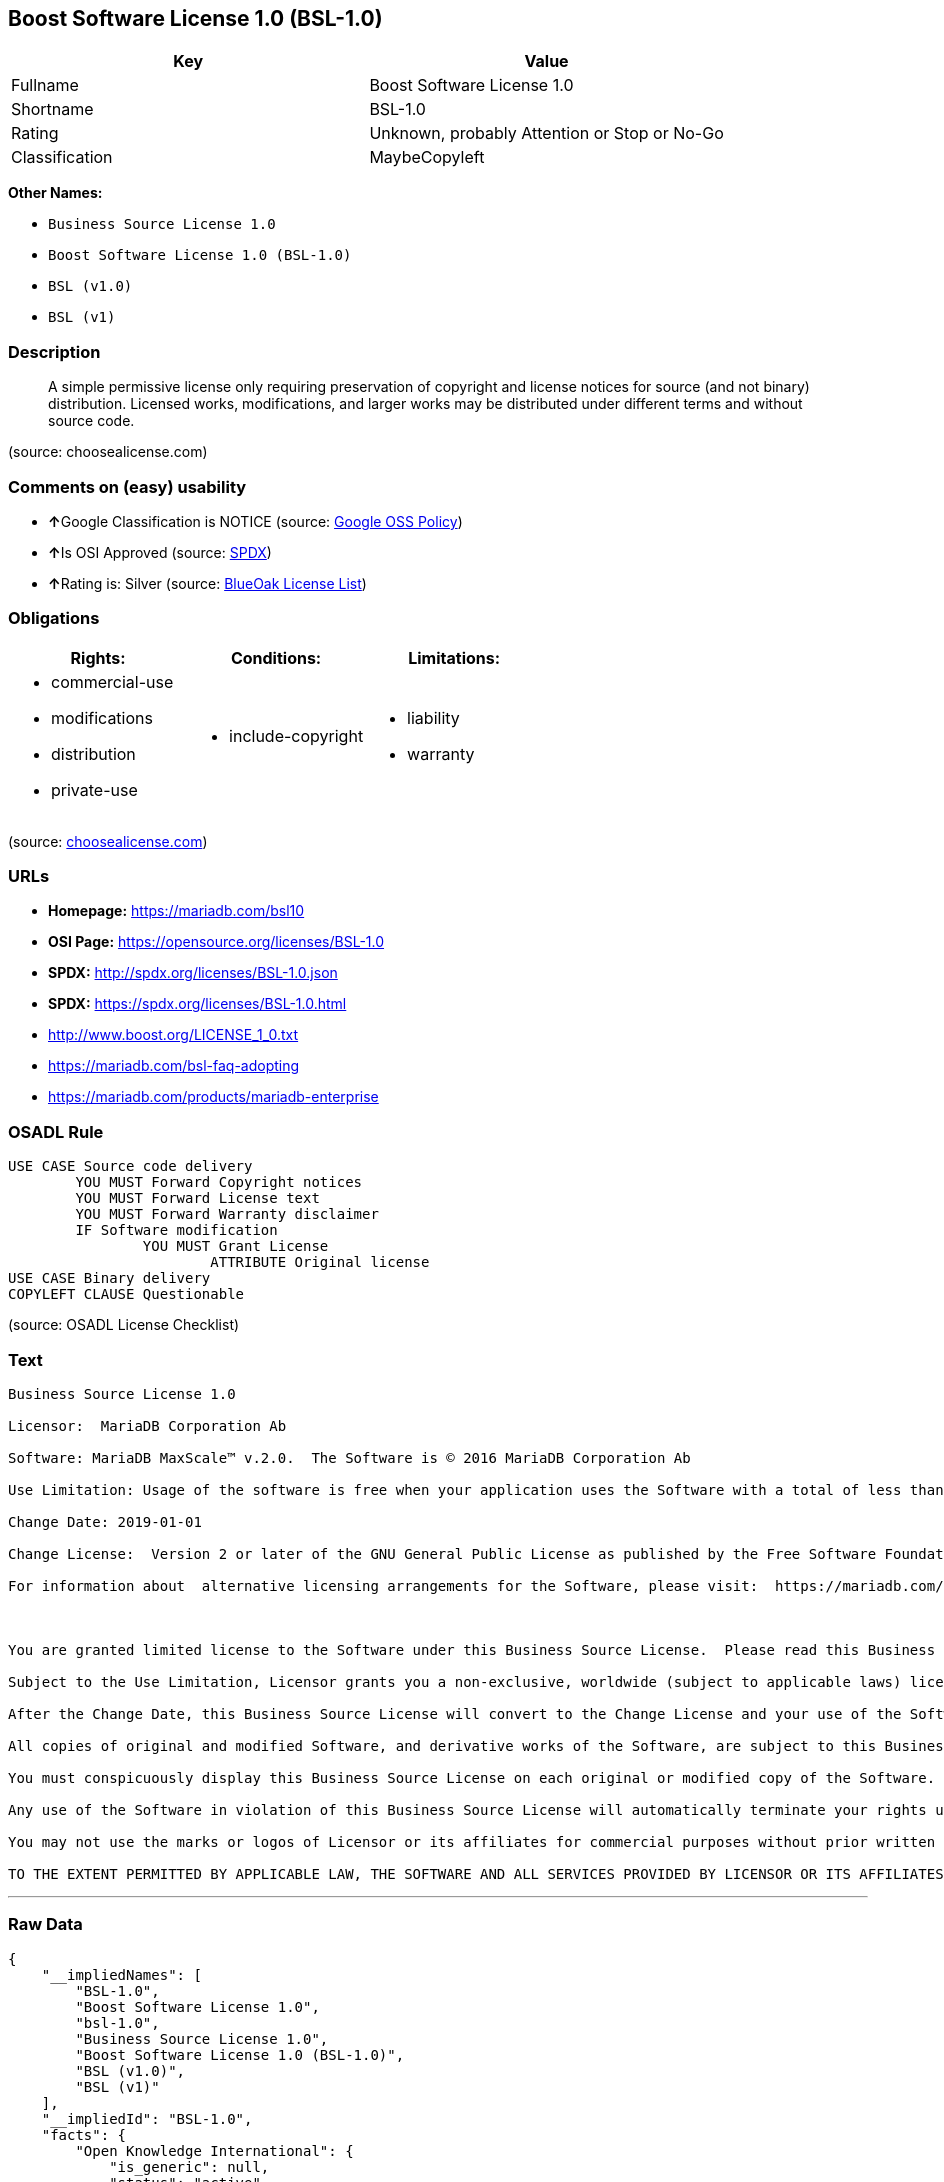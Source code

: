 == Boost Software License 1.0 (BSL-1.0)

[cols=",",options="header",]
|====================================================
|Key |Value
|Fullname |Boost Software License 1.0
|Shortname |BSL-1.0
|Rating |Unknown, probably Attention or Stop or No-Go
|Classification |MaybeCopyleft
|====================================================

*Other Names:*

* `Business Source License 1.0`
* `Boost Software License 1.0 (BSL-1.0)`
* `BSL (v1.0)`
* `BSL (v1)`

=== Description

____________________________________________________________________________________________________________________________________________________________________________________________________________________________________________________
A simple permissive license only requiring preservation of copyright and
license notices for source (and not binary) distribution. Licensed
works, modifications, and larger works may be distributed under
different terms and without source code.
____________________________________________________________________________________________________________________________________________________________________________________________________________________________________________________

(source: choosealicense.com)

=== Comments on (easy) usability

* **↑**Google Classification is NOTICE (source:
https://opensource.google.com/docs/thirdparty/licenses/[Google OSS
Policy])
* **↑**Is OSI Approved (source:
https://spdx.org/licenses/BSL-1.0.html[SPDX])
* **↑**Rating is: Silver (source:
https://blueoakcouncil.org/list[BlueOak License List])

=== Obligations

[cols=",,",options="header",]
|==================================
|Rights: |Conditions: |Limitations:
a|
* commercial-use
* modifications
* distribution
* private-use

a|
* include-copyright

a|
* liability
* warranty

|==================================

(source:
https://github.com/github/choosealicense.com/blob/gh-pages/_licenses/bsl-1.0.txt[choosealicense.com])

=== URLs

* *Homepage:* https://mariadb.com/bsl10
* *OSI Page:* https://opensource.org/licenses/BSL-1.0
* *SPDX:* http://spdx.org/licenses/BSL-1.0.json
* *SPDX:* https://spdx.org/licenses/BSL-1.0.html
* http://www.boost.org/LICENSE_1_0.txt
* https://mariadb.com/bsl-faq-adopting
* https://mariadb.com/products/mariadb-enterprise

=== OSADL Rule

....
USE CASE Source code delivery
	YOU MUST Forward Copyright notices
	YOU MUST Forward License text
	YOU MUST Forward Warranty disclaimer
	IF Software modification
		YOU MUST Grant License
			ATTRIBUTE Original license
USE CASE Binary delivery
COPYLEFT CLAUSE Questionable
....

(source: OSADL License Checklist)

=== Text

....
Business Source License 1.0

Licensor:  MariaDB Corporation Ab

Software: MariaDB MaxScale™ v.2.0.  The Software is © 2016 MariaDB Corporation Ab

Use Limitation: Usage of the software is free when your application uses the Software with a total of less than three database server instances for production purposes.

Change Date: 2019-01-01

Change License:  Version 2 or later of the GNU General Public License as published by the Free Software Foundation.

For information about  alternative licensing arrangements for the Software, please visit:  https://mariadb.com/products/mariadb-enterprise

 

You are granted limited license to the Software under this Business Source License.  Please read this Business Source License carefully, particularly the Use Limitation set forth above.  

Subject to the Use Limitation, Licensor grants you a non-exclusive, worldwide (subject to applicable laws) license to copy, modify, display, use, create derivative works, and redistribute the Software until the Change Date. If your use of the Software exceeds, or will exceed, the foregoing limitations you MUST obtain alternative licensing terms for the Software directly from Licensor, its affiliated entities, or authorized resellers.  For the avoidance of doubt, prior to the Change Date, there is no Use Limitations for non-production purposes.

After the Change Date, this Business Source License will convert to the Change License and your use of the Software, including modified versions of the Software, will be governed by such Change License.

All copies of original and modified Software, and derivative works of the Software, are subject to this Business Source License.   This Business Source License applies separately for each version of the Software and the Change Date will vary for each version of the Software released by Licensor.

You must conspicuously display this Business Source License on each original or modified copy of the Software. If you receive the Software in original or modified form from a third party, the restrictions set forth in this Business Source License apply to your use of such Software.

Any use of the Software in violation of this Business Source License will automatically terminate your rights under this Business Source License for the current and all future versions of the Software.

You may not use the marks or logos of Licensor or its affiliates for commercial purposes without prior written consent from Licensor.

TO THE EXTENT PERMITTED BY APPLICABLE LAW, THE SOFTWARE AND ALL SERVICES PROVIDED BY LICENSOR OR ITS AFFILIATES UNDER OR IN CONNECTION WITH WITH THIS BUSINESS SOURCE LICENSE ARE PROVIDED ON AN "AS IS" AND "AS AVAILABLE" BASIS. YOU EXPRESSLY WAIVE ALL WARRANTIES, EXPRESS OR IMPLIED, INCLUDING (WITHOUT LIMITATION) WARRANTIES OF MERCHANTABILITY, FITNESS FOR A PARTICULAR PURPOSE, NON-INFRINGEMENT, TITLE, SYSTEM INTEGRATION, AND ACCURACY OF INFORMATIONAL CONTENT.
....

'''''

=== Raw Data

....
{
    "__impliedNames": [
        "BSL-1.0",
        "Boost Software License 1.0",
        "bsl-1.0",
        "Business Source License 1.0",
        "Boost Software License 1.0 (BSL-1.0)",
        "BSL (v1.0)",
        "BSL (v1)"
    ],
    "__impliedId": "BSL-1.0",
    "facts": {
        "Open Knowledge International": {
            "is_generic": null,
            "status": "active",
            "domain_software": true,
            "url": "https://opensource.org/licenses/BSL-1.0",
            "maintainer": "",
            "od_conformance": "not reviewed",
            "_sourceURL": "https://github.com/okfn/licenses/blob/master/licenses.csv",
            "domain_data": false,
            "osd_conformance": "approved",
            "id": "BSL-1.0",
            "title": "Boost Software License 1.0",
            "_implications": {
                "__impliedNames": [
                    "BSL-1.0",
                    "Boost Software License 1.0"
                ],
                "__impliedId": "BSL-1.0",
                "__impliedURLs": [
                    [
                        null,
                        "https://opensource.org/licenses/BSL-1.0"
                    ]
                ]
            },
            "domain_content": false
        },
        "LicenseName": {
            "implications": {
                "__impliedNames": [
                    "BSL-1.0",
                    "BSL-1.0",
                    "Boost Software License 1.0",
                    "bsl-1.0",
                    "Business Source License 1.0",
                    "Boost Software License 1.0 (BSL-1.0)",
                    "BSL (v1.0)",
                    "BSL (v1)"
                ],
                "__impliedId": "BSL-1.0"
            },
            "shortname": "BSL-1.0",
            "otherNames": [
                "BSL-1.0",
                "Boost Software License 1.0",
                "bsl-1.0",
                "Business Source License 1.0",
                "Boost Software License 1.0 (BSL-1.0)",
                "BSL (v1.0)",
                "BSL (v1)"
            ]
        },
        "SPDX": {
            "isSPDXLicenseDeprecated": false,
            "spdxFullName": "Boost Software License 1.0",
            "spdxDetailsURL": "http://spdx.org/licenses/BSL-1.0.json",
            "_sourceURL": "https://spdx.org/licenses/BSL-1.0.html",
            "spdxLicIsOSIApproved": true,
            "spdxSeeAlso": [
                "http://www.boost.org/LICENSE_1_0.txt",
                "https://opensource.org/licenses/BSL-1.0"
            ],
            "_implications": {
                "__impliedNames": [
                    "BSL-1.0",
                    "Boost Software License 1.0"
                ],
                "__impliedId": "BSL-1.0",
                "__impliedJudgement": [
                    [
                        "SPDX",
                        {
                            "tag": "PositiveJudgement",
                            "contents": "Is OSI Approved"
                        }
                    ]
                ],
                "__impliedURLs": [
                    [
                        "SPDX",
                        "http://spdx.org/licenses/BSL-1.0.json"
                    ],
                    [
                        null,
                        "http://www.boost.org/LICENSE_1_0.txt"
                    ],
                    [
                        null,
                        "https://opensource.org/licenses/BSL-1.0"
                    ]
                ]
            },
            "spdxLicenseId": "BSL-1.0"
        },
        "OSADL License Checklist": {
            "_sourceURL": "https://www.osadl.org/fileadmin/checklists/unreflicenses/BSL-1.0.txt",
            "spdxId": "BSL-1.0",
            "osadlRule": "USE CASE Source code delivery\r\n\tYOU MUST Forward Copyright notices\n\tYOU MUST Forward License text\n\tYOU MUST Forward Warranty disclaimer\n\tIF Software modification\n\t\tYOU MUST Grant License\n\t\t\tATTRIBUTE Original license\nUSE CASE Binary delivery\nCOPYLEFT CLAUSE Questionable\n",
            "_implications": {
                "__impliedNames": [
                    "BSL-1.0"
                ],
                "__impliedCopyleft": [
                    [
                        "OSADL License Checklist",
                        "MaybeCopyleft"
                    ]
                ],
                "__calculatedCopyleft": "MaybeCopyleft"
            }
        },
        "Scancode": {
            "otherUrls": [
                "https://mariadb.com/bsl-faq-adopting",
                "https://mariadb.com/products/mariadb-enterprise"
            ],
            "homepageUrl": "https://mariadb.com/bsl10",
            "shortName": "Business Source License 1.0",
            "textUrls": null,
            "text": "Business Source License 1.0\n\nLicensor:  MariaDB Corporation Ab\n\nSoftware: MariaDB MaxScaleÃ¢ÂÂ¢ v.2.0.  The Software is ÃÂ© 2016 MariaDB Corporation Ab\n\nUse Limitation: Usage of the software is free when your application uses the Software with a total of less than three database server instances for production purposes.\n\nChange Date: 2019-01-01\n\nChange License:  Version 2 or later of the GNU General Public License as published by the Free Software Foundation.\n\nFor information about  alternative licensing arrangements for the Software, please visit:  https://mariadb.com/products/mariadb-enterprise\n\n \n\nYou are granted limited license to the Software under this Business Source License.  Please read this Business Source License carefully, particularly the Use Limitation set forth above.  \n\nSubject to the Use Limitation, Licensor grants you a non-exclusive, worldwide (subject to applicable laws) license to copy, modify, display, use, create derivative works, and redistribute the Software until the Change Date. If your use of the Software exceeds, or will exceed, the foregoing limitations you MUST obtain alternative licensing terms for the Software directly from Licensor, its affiliated entities, or authorized resellers.  For the avoidance of doubt, prior to the Change Date, there is no Use Limitations for non-production purposes.\n\nAfter the Change Date, this Business Source License will convert to the Change License and your use of the Software, including modified versions of the Software, will be governed by such Change License.\n\nAll copies of original and modified Software, and derivative works of the Software, are subject to this Business Source License.   This Business Source License applies separately for each version of the Software and the Change Date will vary for each version of the Software released by Licensor.\n\nYou must conspicuously display this Business Source License on each original or modified copy of the Software. If you receive the Software in original or modified form from a third party, the restrictions set forth in this Business Source License apply to your use of such Software.\n\nAny use of the Software in violation of this Business Source License will automatically terminate your rights under this Business Source License for the current and all future versions of the Software.\n\nYou may not use the marks or logos of Licensor or its affiliates for commercial purposes without prior written consent from Licensor.\n\nTO THE EXTENT PERMITTED BY APPLICABLE LAW, THE SOFTWARE AND ALL SERVICES PROVIDED BY LICENSOR OR ITS AFFILIATES UNDER OR IN CONNECTION WITH WITH THIS BUSINESS SOURCE LICENSE ARE PROVIDED ON AN \"AS IS\" AND \"AS AVAILABLE\" BASIS. YOU EXPRESSLY WAIVE ALL WARRANTIES, EXPRESS OR IMPLIED, INCLUDING (WITHOUT LIMITATION) WARRANTIES OF MERCHANTABILITY, FITNESS FOR A PARTICULAR PURPOSE, NON-INFRINGEMENT, TITLE, SYSTEM INTEGRATION, AND ACCURACY OF INFORMATIONAL CONTENT.",
            "category": "Free Restricted",
            "osiUrl": null,
            "owner": "MariaDB",
            "_sourceURL": "https://github.com/nexB/scancode-toolkit/blob/develop/src/licensedcode/data/licenses/bsl-1.0.yml",
            "key": "bsl-1.0",
            "name": "Business Source License 1.0",
            "spdxId": null,
            "_implications": {
                "__impliedNames": [
                    "bsl-1.0",
                    "Business Source License 1.0"
                ],
                "__impliedText": "Business Source License 1.0\n\nLicensor:  MariaDB Corporation Ab\n\nSoftware: MariaDB MaxScaleâ¢ v.2.0.  The Software is Â© 2016 MariaDB Corporation Ab\n\nUse Limitation: Usage of the software is free when your application uses the Software with a total of less than three database server instances for production purposes.\n\nChange Date: 2019-01-01\n\nChange License:  Version 2 or later of the GNU General Public License as published by the Free Software Foundation.\n\nFor information about  alternative licensing arrangements for the Software, please visit:  https://mariadb.com/products/mariadb-enterprise\n\n \n\nYou are granted limited license to the Software under this Business Source License.  Please read this Business Source License carefully, particularly the Use Limitation set forth above.  \n\nSubject to the Use Limitation, Licensor grants you a non-exclusive, worldwide (subject to applicable laws) license to copy, modify, display, use, create derivative works, and redistribute the Software until the Change Date. If your use of the Software exceeds, or will exceed, the foregoing limitations you MUST obtain alternative licensing terms for the Software directly from Licensor, its affiliated entities, or authorized resellers.  For the avoidance of doubt, prior to the Change Date, there is no Use Limitations for non-production purposes.\n\nAfter the Change Date, this Business Source License will convert to the Change License and your use of the Software, including modified versions of the Software, will be governed by such Change License.\n\nAll copies of original and modified Software, and derivative works of the Software, are subject to this Business Source License.   This Business Source License applies separately for each version of the Software and the Change Date will vary for each version of the Software released by Licensor.\n\nYou must conspicuously display this Business Source License on each original or modified copy of the Software. If you receive the Software in original or modified form from a third party, the restrictions set forth in this Business Source License apply to your use of such Software.\n\nAny use of the Software in violation of this Business Source License will automatically terminate your rights under this Business Source License for the current and all future versions of the Software.\n\nYou may not use the marks or logos of Licensor or its affiliates for commercial purposes without prior written consent from Licensor.\n\nTO THE EXTENT PERMITTED BY APPLICABLE LAW, THE SOFTWARE AND ALL SERVICES PROVIDED BY LICENSOR OR ITS AFFILIATES UNDER OR IN CONNECTION WITH WITH THIS BUSINESS SOURCE LICENSE ARE PROVIDED ON AN \"AS IS\" AND \"AS AVAILABLE\" BASIS. YOU EXPRESSLY WAIVE ALL WARRANTIES, EXPRESS OR IMPLIED, INCLUDING (WITHOUT LIMITATION) WARRANTIES OF MERCHANTABILITY, FITNESS FOR A PARTICULAR PURPOSE, NON-INFRINGEMENT, TITLE, SYSTEM INTEGRATION, AND ACCURACY OF INFORMATIONAL CONTENT.",
                "__impliedURLs": [
                    [
                        "Homepage",
                        "https://mariadb.com/bsl10"
                    ],
                    [
                        null,
                        "https://mariadb.com/bsl-faq-adopting"
                    ],
                    [
                        null,
                        "https://mariadb.com/products/mariadb-enterprise"
                    ]
                ]
            }
        },
        "OpenChainPolicyTemplate": {
            "isSaaSDeemed": "no",
            "licenseType": "permissive",
            "freedomOrDeath": "no",
            "typeCopyleft": "no",
            "_sourceURL": "https://github.com/OpenChain-Project/curriculum/raw/ddf1e879341adbd9b297cd67c5d5c16b2076540b/policy-template/Open%20Source%20Policy%20Template%20for%20OpenChain%20Specification%201.2.ods",
            "name": "Boost Software License",
            "commercialUse": true,
            "spdxId": "BSL-1.0",
            "_implications": {
                "__impliedNames": [
                    "BSL-1.0"
                ]
            }
        },
        "Override": {
            "oNonCommecrial": null,
            "implications": {
                "__impliedNames": [
                    "BSL-1.0",
                    "BSL (v1.0)"
                ],
                "__impliedId": "BSL-1.0"
            },
            "oName": "BSL-1.0",
            "oOtherLicenseIds": [
                "BSL (v1.0)"
            ],
            "oCompatibiliets": null,
            "oDescription": null,
            "oJudgement": null,
            "oRatingState": null
        },
        "BlueOak License List": {
            "BlueOakRating": "Silver",
            "url": "https://spdx.org/licenses/BSL-1.0.html",
            "isPermissive": true,
            "_sourceURL": "https://blueoakcouncil.org/list",
            "name": "Boost Software License 1.0",
            "id": "BSL-1.0",
            "_implications": {
                "__impliedNames": [
                    "BSL-1.0"
                ],
                "__impliedJudgement": [
                    [
                        "BlueOak License List",
                        {
                            "tag": "PositiveJudgement",
                            "contents": "Rating is: Silver"
                        }
                    ]
                ],
                "__impliedCopyleft": [
                    [
                        "BlueOak License List",
                        "NoCopyleft"
                    ]
                ],
                "__calculatedCopyleft": "NoCopyleft",
                "__impliedURLs": [
                    [
                        "SPDX",
                        "https://spdx.org/licenses/BSL-1.0.html"
                    ]
                ]
            }
        },
        "OpenSourceInitiative": {
            "text": [
                {
                    "url": "https://opensource.org/licenses/BSL-1.0",
                    "title": "HTML",
                    "media_type": "text/html"
                }
            ],
            "identifiers": [
                {
                    "identifier": "BSL-1.0",
                    "scheme": "SPDX"
                }
            ],
            "superseded_by": null,
            "_sourceURL": "https://opensource.org/licenses/",
            "name": "Boost Software License 1.0 (BSL-1.0)",
            "other_names": [],
            "keywords": [
                "osi-approved"
            ],
            "id": "BSL-1.0",
            "links": [
                {
                    "note": "OSI Page",
                    "url": "https://opensource.org/licenses/BSL-1.0"
                }
            ],
            "_implications": {
                "__impliedNames": [
                    "BSL-1.0",
                    "Boost Software License 1.0 (BSL-1.0)",
                    "BSL-1.0"
                ],
                "__impliedURLs": [
                    [
                        "OSI Page",
                        "https://opensource.org/licenses/BSL-1.0"
                    ]
                ]
            }
        },
        "Wikipedia": {
            "Linking": {
                "value": "Permissive",
                "description": "linking of the licensed code with code licensed under a different license (e.g. when the code is provided as a library)"
            },
            "Publication date": "17.08.03",
            "_sourceURL": "https://en.wikipedia.org/wiki/Comparison_of_free_and_open-source_software_licenses",
            "Koordinaten": {
                "name": "Boost Software License",
                "version": "1.0",
                "spdxId": "BSL-1.0"
            },
            "_implications": {
                "__impliedNames": [
                    "BSL-1.0",
                    "Boost Software License 1.0"
                ]
            },
            "Modification": {
                "value": "Permissive",
                "description": "modification of the code by a licensee"
            }
        },
        "finos-osr/OSLC-handbook": {
            "terms": [
                {
                    "termUseCases": [
                        "US",
                        "MS"
                    ],
                    "termSeeAlso": null,
                    "termDescription": "Provide copy of license",
                    "termComplianceNotes": "For distributions âof machine-executable object code generated by a source language processorâ (i.e., UB and MB use cases), these requirements need not be met. However, you might consider the need to identify the presence of software under BSL-1.0 for other reasons, especially if you have an agreement that wraps around this code/license.",
                    "termType": "condition"
                }
            ],
            "_sourceURL": "https://github.com/finos-osr/OSLC-handbook/blob/master/src/BSL-1.0.yaml",
            "name": "Boost Software License 1.0",
            "nameFromFilename": "BSL-1.0",
            "notes": null,
            "_implications": {
                "__impliedNames": [
                    "Boost Software License 1.0",
                    "BSL-1.0"
                ]
            },
            "licenseId": [
                "BSL-1.0"
            ]
        },
        "choosealicense.com": {
            "limitations": [
                "liability",
                "warranty"
            ],
            "_sourceURL": "https://github.com/github/choosealicense.com/blob/gh-pages/_licenses/bsl-1.0.txt",
            "content": "---\ntitle: Boost Software License 1.0\nspdx-id: BSL-1.0\n\ndescription: A simple permissive license only requiring preservation of copyright and license notices for source (and not binary) distribution. Licensed works, modifications, and larger works may be distributed under different terms and without source code.\n\nhow: Create a text file (typically named LICENSE or LICENSE.txt) in the root of your source code and copy the text of the license into the file.\n\nnote: Boost recommends taking the additional step of adding a boilerplate notice to the top of each file. The boilerplate can be found at the [Boost Software License FAQ](https://www.boost.org/users/license.html#FAQ).\n\nusing:\n\npermissions:\n  - commercial-use\n  - modifications\n  - distribution\n  - private-use\n\nconditions:\n  - include-copyright\n\nlimitations:\n  - liability\n  - warranty\n\n---\n\nBoost Software License - Version 1.0 - August 17th, 2003\n\nPermission is hereby granted, free of charge, to any person or organization\nobtaining a copy of the software and accompanying documentation covered by\nthis license (the \"Software\") to use, reproduce, display, distribute,\nexecute, and transmit the Software, and to prepare derivative works of the\nSoftware, and to permit third-parties to whom the Software is furnished to\ndo so, all subject to the following:\n\nThe copyright notices in the Software and this entire statement, including\nthe above license grant, this restriction and the following disclaimer,\nmust be included in all copies of the Software, in whole or in part, and\nall derivative works of the Software, unless such copies or derivative\nworks are solely in the form of machine-executable object code generated by\na source language processor.\n\nTHE SOFTWARE IS PROVIDED \"AS IS\", WITHOUT WARRANTY OF ANY KIND, EXPRESS OR\nIMPLIED, INCLUDING BUT NOT LIMITED TO THE WARRANTIES OF MERCHANTABILITY,\nFITNESS FOR A PARTICULAR PURPOSE, TITLE AND NON-INFRINGEMENT. IN NO EVENT\nSHALL THE COPYRIGHT HOLDERS OR ANYONE DISTRIBUTING THE SOFTWARE BE LIABLE\nFOR ANY DAMAGES OR OTHER LIABILITY, WHETHER IN CONTRACT, TORT OR OTHERWISE,\nARISING FROM, OUT OF OR IN CONNECTION WITH THE SOFTWARE OR THE USE OR OTHER\nDEALINGS IN THE SOFTWARE.\n",
            "name": "bsl-1.0",
            "hidden": null,
            "spdxId": "BSL-1.0",
            "conditions": [
                "include-copyright"
            ],
            "permissions": [
                "commercial-use",
                "modifications",
                "distribution",
                "private-use"
            ],
            "featured": null,
            "nickname": null,
            "how": "Create a text file (typically named LICENSE or LICENSE.txt) in the root of your source code and copy the text of the license into the file.",
            "title": "Boost Software License 1.0",
            "_implications": {
                "__impliedNames": [
                    "bsl-1.0",
                    "BSL-1.0"
                ],
                "__obligations": {
                    "limitations": [
                        {
                            "tag": "ImpliedLimitation",
                            "contents": "liability"
                        },
                        {
                            "tag": "ImpliedLimitation",
                            "contents": "warranty"
                        }
                    ],
                    "rights": [
                        {
                            "tag": "ImpliedRight",
                            "contents": "commercial-use"
                        },
                        {
                            "tag": "ImpliedRight",
                            "contents": "modifications"
                        },
                        {
                            "tag": "ImpliedRight",
                            "contents": "distribution"
                        },
                        {
                            "tag": "ImpliedRight",
                            "contents": "private-use"
                        }
                    ],
                    "conditions": [
                        {
                            "tag": "ImpliedCondition",
                            "contents": "include-copyright"
                        }
                    ]
                }
            },
            "description": "A simple permissive license only requiring preservation of copyright and license notices for source (and not binary) distribution. Licensed works, modifications, and larger works may be distributed under different terms and without source code."
        },
        "Google OSS Policy": {
            "rating": "NOTICE",
            "_sourceURL": "https://opensource.google.com/docs/thirdparty/licenses/",
            "id": "BSL-1.0",
            "_implications": {
                "__impliedNames": [
                    "BSL-1.0"
                ],
                "__impliedJudgement": [
                    [
                        "Google OSS Policy",
                        {
                            "tag": "PositiveJudgement",
                            "contents": "Google Classification is NOTICE"
                        }
                    ]
                ],
                "__impliedCopyleft": [
                    [
                        "Google OSS Policy",
                        "NoCopyleft"
                    ]
                ],
                "__calculatedCopyleft": "NoCopyleft"
            }
        }
    },
    "__impliedJudgement": [
        [
            "BlueOak License List",
            {
                "tag": "PositiveJudgement",
                "contents": "Rating is: Silver"
            }
        ],
        [
            "Google OSS Policy",
            {
                "tag": "PositiveJudgement",
                "contents": "Google Classification is NOTICE"
            }
        ],
        [
            "SPDX",
            {
                "tag": "PositiveJudgement",
                "contents": "Is OSI Approved"
            }
        ]
    ],
    "__impliedCopyleft": [
        [
            "BlueOak License List",
            "NoCopyleft"
        ],
        [
            "Google OSS Policy",
            "NoCopyleft"
        ],
        [
            "OSADL License Checklist",
            "MaybeCopyleft"
        ]
    ],
    "__calculatedCopyleft": "MaybeCopyleft",
    "__obligations": {
        "limitations": [
            {
                "tag": "ImpliedLimitation",
                "contents": "liability"
            },
            {
                "tag": "ImpliedLimitation",
                "contents": "warranty"
            }
        ],
        "rights": [
            {
                "tag": "ImpliedRight",
                "contents": "commercial-use"
            },
            {
                "tag": "ImpliedRight",
                "contents": "modifications"
            },
            {
                "tag": "ImpliedRight",
                "contents": "distribution"
            },
            {
                "tag": "ImpliedRight",
                "contents": "private-use"
            }
        ],
        "conditions": [
            {
                "tag": "ImpliedCondition",
                "contents": "include-copyright"
            }
        ]
    },
    "__impliedText": "Business Source License 1.0\n\nLicensor:  MariaDB Corporation Ab\n\nSoftware: MariaDB MaxScaleâ¢ v.2.0.  The Software is Â© 2016 MariaDB Corporation Ab\n\nUse Limitation: Usage of the software is free when your application uses the Software with a total of less than three database server instances for production purposes.\n\nChange Date: 2019-01-01\n\nChange License:  Version 2 or later of the GNU General Public License as published by the Free Software Foundation.\n\nFor information about  alternative licensing arrangements for the Software, please visit:  https://mariadb.com/products/mariadb-enterprise\n\n \n\nYou are granted limited license to the Software under this Business Source License.  Please read this Business Source License carefully, particularly the Use Limitation set forth above.  \n\nSubject to the Use Limitation, Licensor grants you a non-exclusive, worldwide (subject to applicable laws) license to copy, modify, display, use, create derivative works, and redistribute the Software until the Change Date. If your use of the Software exceeds, or will exceed, the foregoing limitations you MUST obtain alternative licensing terms for the Software directly from Licensor, its affiliated entities, or authorized resellers.  For the avoidance of doubt, prior to the Change Date, there is no Use Limitations for non-production purposes.\n\nAfter the Change Date, this Business Source License will convert to the Change License and your use of the Software, including modified versions of the Software, will be governed by such Change License.\n\nAll copies of original and modified Software, and derivative works of the Software, are subject to this Business Source License.   This Business Source License applies separately for each version of the Software and the Change Date will vary for each version of the Software released by Licensor.\n\nYou must conspicuously display this Business Source License on each original or modified copy of the Software. If you receive the Software in original or modified form from a third party, the restrictions set forth in this Business Source License apply to your use of such Software.\n\nAny use of the Software in violation of this Business Source License will automatically terminate your rights under this Business Source License for the current and all future versions of the Software.\n\nYou may not use the marks or logos of Licensor or its affiliates for commercial purposes without prior written consent from Licensor.\n\nTO THE EXTENT PERMITTED BY APPLICABLE LAW, THE SOFTWARE AND ALL SERVICES PROVIDED BY LICENSOR OR ITS AFFILIATES UNDER OR IN CONNECTION WITH WITH THIS BUSINESS SOURCE LICENSE ARE PROVIDED ON AN \"AS IS\" AND \"AS AVAILABLE\" BASIS. YOU EXPRESSLY WAIVE ALL WARRANTIES, EXPRESS OR IMPLIED, INCLUDING (WITHOUT LIMITATION) WARRANTIES OF MERCHANTABILITY, FITNESS FOR A PARTICULAR PURPOSE, NON-INFRINGEMENT, TITLE, SYSTEM INTEGRATION, AND ACCURACY OF INFORMATIONAL CONTENT.",
    "__impliedURLs": [
        [
            "SPDX",
            "http://spdx.org/licenses/BSL-1.0.json"
        ],
        [
            null,
            "http://www.boost.org/LICENSE_1_0.txt"
        ],
        [
            null,
            "https://opensource.org/licenses/BSL-1.0"
        ],
        [
            "SPDX",
            "https://spdx.org/licenses/BSL-1.0.html"
        ],
        [
            "Homepage",
            "https://mariadb.com/bsl10"
        ],
        [
            null,
            "https://mariadb.com/bsl-faq-adopting"
        ],
        [
            null,
            "https://mariadb.com/products/mariadb-enterprise"
        ],
        [
            "OSI Page",
            "https://opensource.org/licenses/BSL-1.0"
        ]
    ]
}
....